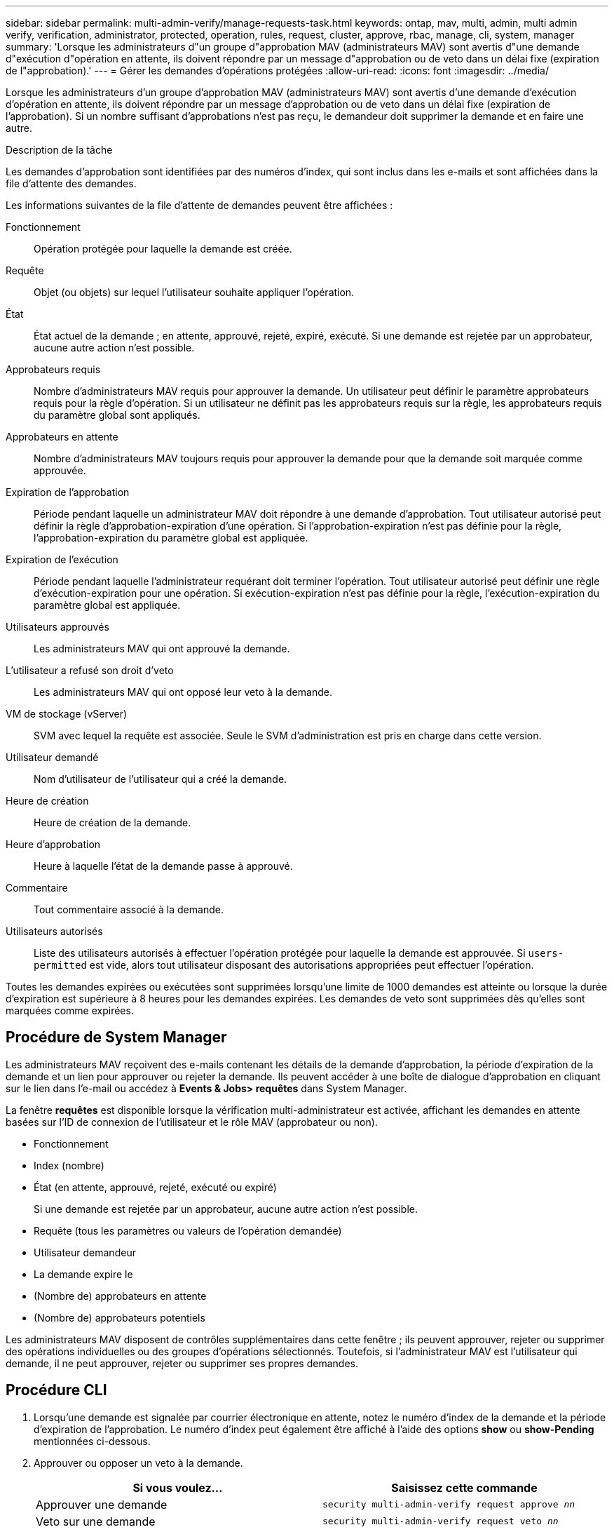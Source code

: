 ---
sidebar: sidebar 
permalink: multi-admin-verify/manage-requests-task.html 
keywords: ontap, mav, multi, admin, multi admin verify, verification, administrator, protected, operation, rules, request, cluster, approve, rbac, manage, cli, system, manager 
summary: 'Lorsque les administrateurs d"un groupe d"approbation MAV (administrateurs MAV) sont avertis d"une demande d"exécution d"opération en attente, ils doivent répondre par un message d"approbation ou de veto dans un délai fixe (expiration de l"approbation).' 
---
= Gérer les demandes d'opérations protégées
:allow-uri-read: 
:icons: font
:imagesdir: ../media/


[role="lead"]
Lorsque les administrateurs d'un groupe d'approbation MAV (administrateurs MAV) sont avertis d'une demande d'exécution d'opération en attente, ils doivent répondre par un message d'approbation ou de veto dans un délai fixe (expiration de l'approbation). Si un nombre suffisant d'approbations n'est pas reçu, le demandeur doit supprimer la demande et en faire une autre.

.Description de la tâche
Les demandes d'approbation sont identifiées par des numéros d'index, qui sont inclus dans les e-mails et sont affichées dans la file d'attente des demandes.

Les informations suivantes de la file d'attente de demandes peuvent être affichées :

Fonctionnement:: Opération protégée pour laquelle la demande est créée.
Requête:: Objet (ou objets) sur lequel l'utilisateur souhaite appliquer l'opération.
État:: État actuel de la demande ; en attente, approuvé, rejeté, expiré, exécuté. Si une demande est rejetée par un approbateur, aucune autre action n'est possible.
Approbateurs requis:: Nombre d'administrateurs MAV requis pour approuver la demande. Un utilisateur peut définir le paramètre approbateurs requis pour la règle d'opération. Si un utilisateur ne définit pas les approbateurs requis sur la règle, les approbateurs requis du paramètre global sont appliqués.
Approbateurs en attente:: Nombre d'administrateurs MAV toujours requis pour approuver la demande pour que la demande soit marquée comme approuvée.
Expiration de l'approbation:: Période pendant laquelle un administrateur MAV doit répondre à une demande d'approbation. Tout utilisateur autorisé peut définir la règle d'approbation-expiration d'une opération. Si l'approbation-expiration n'est pas définie pour la règle, l'approbation-expiration du paramètre global est appliquée.
Expiration de l'exécution:: Période pendant laquelle l'administrateur requérant doit terminer l'opération. Tout utilisateur autorisé peut définir une règle d'exécution-expiration pour une opération. Si exécution-expiration n'est pas définie pour la règle, l'exécution-expiration du paramètre global est appliquée.
Utilisateurs approuvés:: Les administrateurs MAV qui ont approuvé la demande.
L'utilisateur a refusé son droit d'veto:: Les administrateurs MAV qui ont opposé leur veto à la demande.
VM de stockage (vServer):: SVM avec lequel la requête est associée. Seule le SVM d'administration est pris en charge dans cette version.
Utilisateur demandé:: Nom d'utilisateur de l'utilisateur qui a créé la demande.
Heure de création:: Heure de création de la demande.
Heure d'approbation:: Heure à laquelle l'état de la demande passe à approuvé.
Commentaire:: Tout commentaire associé à la demande.
Utilisateurs autorisés:: Liste des utilisateurs autorisés à effectuer l'opération protégée pour laquelle la demande est approuvée. Si `users-permitted` est vide, alors tout utilisateur disposant des autorisations appropriées peut effectuer l'opération.


Toutes les demandes expirées ou exécutées sont supprimées lorsqu'une limite de 1000 demandes est atteinte ou lorsque la durée d'expiration est supérieure à 8 heures pour les demandes expirées. Les demandes de veto sont supprimées dès qu'elles sont marquées comme expirées.



== Procédure de System Manager

Les administrateurs MAV reçoivent des e-mails contenant les détails de la demande d'approbation, la période d'expiration de la demande et un lien pour approuver ou rejeter la demande. Ils peuvent accéder à une boîte de dialogue d'approbation en cliquant sur le lien dans l'e-mail ou accédez à *Events & Jobs> requêtes* dans System Manager.

La fenêtre *requêtes* est disponible lorsque la vérification multi-administrateur est activée, affichant les demandes en attente basées sur l'ID de connexion de l'utilisateur et le rôle MAV (approbateur ou non).

* Fonctionnement
* Index (nombre)
* État (en attente, approuvé, rejeté, exécuté ou expiré)
+
Si une demande est rejetée par un approbateur, aucune autre action n'est possible.

* Requête (tous les paramètres ou valeurs de l'opération demandée)
* Utilisateur demandeur
* La demande expire le
* (Nombre de) approbateurs en attente
* (Nombre de) approbateurs potentiels


Les administrateurs MAV disposent de contrôles supplémentaires dans cette fenêtre ; ils peuvent approuver, rejeter ou supprimer des opérations individuelles ou des groupes d'opérations sélectionnés. Toutefois, si l'administrateur MAV est l'utilisateur qui demande, il ne peut approuver, rejeter ou supprimer ses propres demandes.



== Procédure CLI

. Lorsqu'une demande est signalée par courrier électronique en attente, notez le numéro d'index de la demande et la période d'expiration de l'approbation. Le numéro d'index peut également être affiché à l'aide des options *show* ou *show-Pending* mentionnées ci-dessous.
. Approuver ou opposer un veto à la demande.
+
[cols="50,50"]
|===
| Si vous voulez… | Saisissez cette commande 


 a| 
Approuver une demande
 a| 
`security multi-admin-verify request approve _nn_`



 a| 
Veto sur une demande
 a| 
`security multi-admin-verify request veto _nn_`



 a| 
Affiche toutes les demandes, les demandes en attente ou une seule demande
 a| 
`security multi-admin-verify request { show | show-pending } [_nn_]
{ -fields _field1_[,_field2_...] |  [-instance ]  }`

Vous pouvez afficher toutes les demandes dans la file d'attente ou uniquement les demandes en attente. Si vous saisissez le numéro d'index, seules les informations pour ce numéro sont affichées. Vous pouvez afficher des informations sur des champs spécifiques (en utilisant le `-fields` paramètre) ou à propos de tous les champs (en utilisant le `-instance` paramètre).



 a| 
Supprimer une demande
 a| 
`security multi-admin-verify request delete _nn_`

|===


.Exemple :
La séquence suivante approuve une demande après que l'administrateur MAV ait reçu l'e-mail de demande avec l'index numéro 3, qui a déjà une approbation.

[listing]
----
          cluster1::> security multi-admin-verify request show-pending
                                   Pending
Index Operation      Query State   Approvers Requestor
----- -------------- ----- ------- --------- ---------
    3 volume delete  -     pending 1         julia


cluster-1::> security multi-admin-verify request approve 3

cluster-1::> security multi-admin-verify request show 3

     Request Index: 3
         Operation: volume delete
             Query: -
             State: approved
Required Approvers: 2
 Pending Approvers: 0
   Approval Expiry: 2/25/2022 14:32:03
  Execution Expiry: 2/25/2022 14:35:36
         Approvals: mav-admin2
       User Vetoed: -
           Vserver: cluster-1
    User Requested: julia
      Time Created: 2/25/2022 13:32:03
     Time Approved: 2/25/2022 13:35:36
           Comment: -
   Users Permitted: -
----
.Exemple :
La séquence suivante affiche une demande après que l'administrateur MAV ait reçu l'e-mail de demande avec l'index numéro 3, qui a déjà une approbation.

[listing]
----
      cluster1::> security multi-admin-verify request show-pending
                                   Pending
Index Operation      Query State   Approvers Requestor
----- -------------- ----- ------- --------- ---------
    3 volume delete  -     pending 1         pavan


cluster-1::> security multi-admin-verify request veto 3

cluster-1::> security multi-admin-verify request show 3

     Request Index: 3
         Operation: volume delete
             Query: -
             State: vetoed
Required Approvers: 2
 Pending Approvers: 0
   Approval Expiry: 2/25/2022 14:32:03
  Execution Expiry: 2/25/2022 14:35:36
         Approvals: mav-admin1
       User Vetoed: mav-admin2
           Vserver: cluster-1
    User Requested: pavan
      Time Created: 2/25/2022 13:32:03
     Time Approved: 2/25/2022 13:35:36
           Comment: -
   Users Permitted: -
----